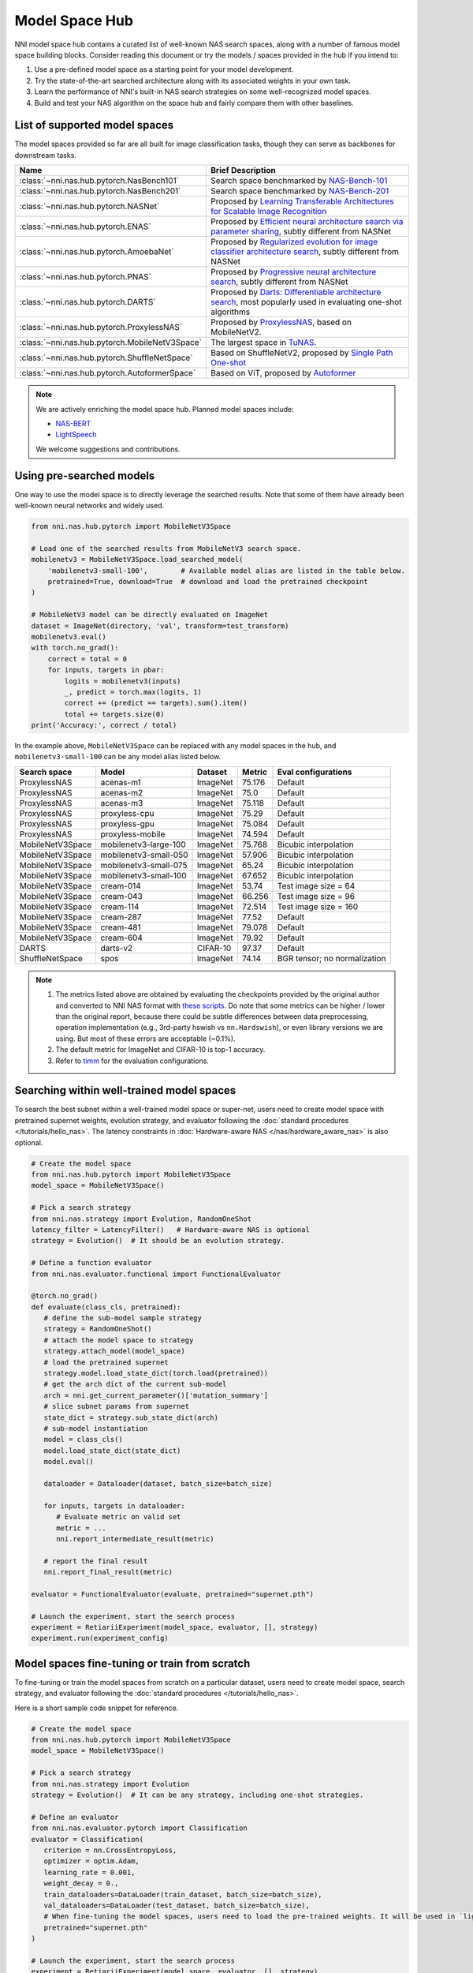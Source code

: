 Model Space Hub
===============

NNI model space hub contains a curated list of well-known NAS search spaces, along with a number of famous model space building blocks. Consider reading this document or try the models / spaces provided in the hub if you intend to:

1. Use a pre-defined model space as a starting point for your model development.
2. Try the state-of-the-art searched architecture along with its associated weights in your own task.
3. Learn the performance of NNI's built-in NAS search strategies on some well-recognized model spaces.
4. Build and test your NAS algorithm on the space hub and fairly compare them with other baselines.

List of supported model spaces
------------------------------

The model spaces provided so far are all built for image classification tasks, though they can serve as backbones for downstream tasks.

.. list-table::
   :header-rows: 1
   :widths: auto

   * - Name
     - Brief Description
   * - :class:`~nni.nas.hub.pytorch.NasBench101`
     - Search space benchmarked by `NAS-Bench-101 <http://proceedings.mlr.press/v97/ying19a/ying19a.pdf>`__
   * - :class:`~nni.nas.hub.pytorch.NasBench201`
     - Search space benchmarked by `NAS-Bench-201 <https://arxiv.org/abs/2001.00326>`__
   * - :class:`~nni.nas.hub.pytorch.NASNet`
     - Proposed by `Learning Transferable Architectures for Scalable Image Recognition <https://arxiv.org/abs/1707.07012>`__
   * - :class:`~nni.nas.hub.pytorch.ENAS`
     - Proposed by `Efficient neural architecture search via parameter sharing <https://arxiv.org/abs/1802.03268>`__, subtly different from NASNet
   * - :class:`~nni.nas.hub.pytorch.AmoebaNet`
     - Proposed by `Regularized evolution for image classifier architecture search <https://arxiv.org/abs/1802.01548>`__, subtly different from NASNet
   * - :class:`~nni.nas.hub.pytorch.PNAS`
     - Proposed by `Progressive neural architecture search <https://arxiv.org/abs/1712.00559>`__, subtly different from NASNet
   * - :class:`~nni.nas.hub.pytorch.DARTS`
     - Proposed by `Darts: Differentiable architecture search <https://arxiv.org/abs/1806.09055>`__, most popularly used in evaluating one-shot algorithms
   * - :class:`~nni.nas.hub.pytorch.ProxylessNAS`
     - Proposed by `ProxylessNAS <https://arxiv.org/abs/1812.00332>`__, based on MobileNetV2.
   * - :class:`~nni.nas.hub.pytorch.MobileNetV3Space`
     - The largest space in `TuNAS <https://arxiv.org/abs/2008.06120>`__.
   * - :class:`~nni.nas.hub.pytorch.ShuffleNetSpace`
     - Based on ShuffleNetV2, proposed by `Single Path One-shot <https://www.ecva.net/papers/eccv_2020/papers_ECCV/papers/123610528.pdf>`__
   * - :class:`~nni.nas.hub.pytorch.AutoformerSpace`
     - Based on ViT, proposed by `Autoformer <https://arxiv.org/abs/2107.00651>`__

.. note::

   We are actively enriching the model space hub. Planned model spaces include:

   - `NAS-BERT <https://arxiv.org/abs/2105.14444>`__
   - `LightSpeech <https://arxiv.org/abs/2102.04040>`__

   We welcome suggestions and contributions.

Using pre-searched models
-------------------------

One way to use the model space is to directly leverage the searched results. Note that some of them have already been well-known neural networks and widely used.

.. code-block:: python

   from nni.nas.hub.pytorch import MobileNetV3Space

   # Load one of the searched results from MobileNetV3 search space.
   mobilenetv3 = MobileNetV3Space.load_searched_model(
       'mobilenetv3-small-100',        # Available model alias are listed in the table below.
       pretrained=True, download=True  # download and load the pretrained checkpoint
   )

   # MobileNetV3 model can be directly evaluated on ImageNet
   dataset = ImageNet(directory, 'val', transform=test_transform)
   mobilenetv3.eval()
   with torch.no_grad():
       correct = total = 0
       for inputs, targets in pbar:
           logits = mobilenetv3(inputs)
           _, predict = torch.max(logits, 1)
           correct += (predict == targets).sum().item()
           total += targets.size(0)
   print('Accuracy:', correct / total)

In the example above, ``MobileNetV3Space`` can be replaced with any model spaces in the hub, and ``mobilenetv3-small-100`` can be any model alias listed below.

+-------------------+------------------------+----------+---------+-------------------------------+
| Search space      | Model                  | Dataset  | Metric  | Eval configurations           |
+===================+========================+==========+=========+===============================+
| ProxylessNAS      | acenas-m1              | ImageNet | 75.176  | Default                       |
+-------------------+------------------------+----------+---------+-------------------------------+
| ProxylessNAS      | acenas-m2              | ImageNet | 75.0    | Default                       |
+-------------------+------------------------+----------+---------+-------------------------------+
| ProxylessNAS      | acenas-m3              | ImageNet | 75.118  | Default                       |
+-------------------+------------------------+----------+---------+-------------------------------+
| ProxylessNAS      | proxyless-cpu          | ImageNet | 75.29   | Default                       |
+-------------------+------------------------+----------+---------+-------------------------------+
| ProxylessNAS      | proxyless-gpu          | ImageNet | 75.084  | Default                       |
+-------------------+------------------------+----------+---------+-------------------------------+
| ProxylessNAS      | proxyless-mobile       | ImageNet | 74.594  | Default                       |
+-------------------+------------------------+----------+---------+-------------------------------+
| MobileNetV3Space  | mobilenetv3-large-100  | ImageNet | 75.768  | Bicubic interpolation         |
+-------------------+------------------------+----------+---------+-------------------------------+
| MobileNetV3Space  | mobilenetv3-small-050  | ImageNet | 57.906  | Bicubic interpolation         |
+-------------------+------------------------+----------+---------+-------------------------------+
| MobileNetV3Space  | mobilenetv3-small-075  | ImageNet | 65.24   | Bicubic interpolation         |
+-------------------+------------------------+----------+---------+-------------------------------+
| MobileNetV3Space  | mobilenetv3-small-100  | ImageNet | 67.652  | Bicubic interpolation         |
+-------------------+------------------------+----------+---------+-------------------------------+
| MobileNetV3Space  | cream-014              | ImageNet | 53.74   | Test image size = 64          |
+-------------------+------------------------+----------+---------+-------------------------------+
| MobileNetV3Space  | cream-043              | ImageNet | 66.256  | Test image size = 96          |
+-------------------+------------------------+----------+---------+-------------------------------+
| MobileNetV3Space  | cream-114              | ImageNet | 72.514  | Test image size = 160         |
+-------------------+------------------------+----------+---------+-------------------------------+
| MobileNetV3Space  | cream-287              | ImageNet | 77.52   | Default                       |
+-------------------+------------------------+----------+---------+-------------------------------+
| MobileNetV3Space  | cream-481              | ImageNet | 79.078  | Default                       |
+-------------------+------------------------+----------+---------+-------------------------------+
| MobileNetV3Space  | cream-604              | ImageNet | 79.92   | Default                       |
+-------------------+------------------------+----------+---------+-------------------------------+
| DARTS             | darts-v2               | CIFAR-10 | 97.37   | Default                       |
+-------------------+------------------------+----------+---------+-------------------------------+
| ShuffleNetSpace   | spos                   | ImageNet | 74.14   | BGR tensor; no normalization  |
+-------------------+------------------------+----------+---------+-------------------------------+

.. note::

   1. The metrics listed above are obtained by evaluating the checkpoints provided by the original author and converted to NNI NAS format with `these scripts <https://github.com/ultmaster/spacehub-conversion>`__. Do note that some metrics can be higher / lower than the original report, because there could be subtle differences between data preprocessing, operation implementation (e.g., 3rd-party hswish vs ``nn.Hardswish``), or even library versions we are using. But most of these errors are acceptable (~0.1%).
   2. The default metric for ImageNet and CIFAR-10 is top-1 accuracy.
   3. Refer to `timm <https://github.com/rwightman/pytorch-image-models>`__ for the evaluation configurations.

.. todos: measure latencies and flops, reproduce training.


Searching within well-trained model spaces
-----------------------------
To search the best subnet within a well-trained model space or super-net, users need to create model space with pretrained supernet weights, evolution strategy, and evaluator following the :doc:`standard procedures </tutorials/hello_nas>`. The latency constraints in :doc:`Hardware-aware NAS </nas/hardware_aware_nas>` is also optional.

.. code-block:: python

   # Create the model space
   from nni.nas.hub.pytorch import MobileNetV3Space
   model_space = MobileNetV3Space()

   # Pick a search strategy
   from nni.nas.strategy import Evolution, RandomOneShot
   latency_filter = LatencyFilter()   # Hardware-aware NAS is optional
   strategy = Evolution()  # It should be an evolution strategy.

   # Define a function evaluator
   from nni.nas.evaluator.functional import FunctionalEvaluator

   @torch.no_grad()
   def evaluate(class_cls, pretrained):
      # define the sub-model sample strategy
      strategy = RandomOneShot()
      # attach the model space to strategy
      strategy.attach_model(model_space)
      # load the pretrained supernet
      strategy.model.load_state_dict(torch.load(pretrained))
      # get the arch dict of the current sub-model
      arch = nni.get_current_parameter()['mutation_summary']
      # slice subnet params from supernet
      state_dict = strategy.sub_state_dict(arch)
      # sub-model instantiation
      model = class_cls()
      model.load_state_dict(state_dict)
      model.eval()

      dataloader = Dataloader(dataset, batch_size=batch_size)

      for inputs, targets in dataloader:
         # Evaluate metric on valid set
         metric = ...
         nni.report_intermediate_result(metric)

      # report the final result
      nni.report_final_result(metric)

   evaluator = FunctionalEvaluator(evaluate, pretrained="supernet.pth")

   # Launch the experiment, start the search process
   experiment = RetiariiExperiment(model_space, evaluator, [], strategy)
   experiment.run(experiment_config)


Model spaces fine-tuning or train from scratch
-----------------------------
To fine-tuning or train the model spaces from scratch on a particular dataset,
users need to create model space, search strategy, and evaluator following the :doc:`standard procedures </tutorials/hello_nas>`.

Here is a short sample code snippet for reference.

.. code-block:: python

   # Create the model space
   from nni.nas.hub.pytorch import MobileNetV3Space
   model_space = MobileNetV3Space()

   # Pick a search strategy
   from nni.nas.strategy import Evolution
   strategy = Evolution()  # It can be any strategy, including one-shot strategies.

   # Define an evaluator
   from nni.nas.evaluator.pytorch import Classification
   evaluator = Classification(
      criterion = nn.CrossEntropyLoss,
      optimizer = optim.Adam,
      learning_rate = 0.001,
      weight_decay = 0.,
      train_dataloaders=DataLoader(train_dataset, batch_size=batch_size),
      val_dataloaders=DataLoader(test_dataset, batch_size=batch_size),
      # When fine-tuning the model spaces, users need to load the pre-trained weights. It will be used in `lightingmodule.on_fit_start`.
      pretrained="supernet.pth"
   )

   # Launch the experiment, start the search process
   experiment = RetiariiExperiment(model_space, evaluator, [], strategy)
   experiment.run(experiment_config)

